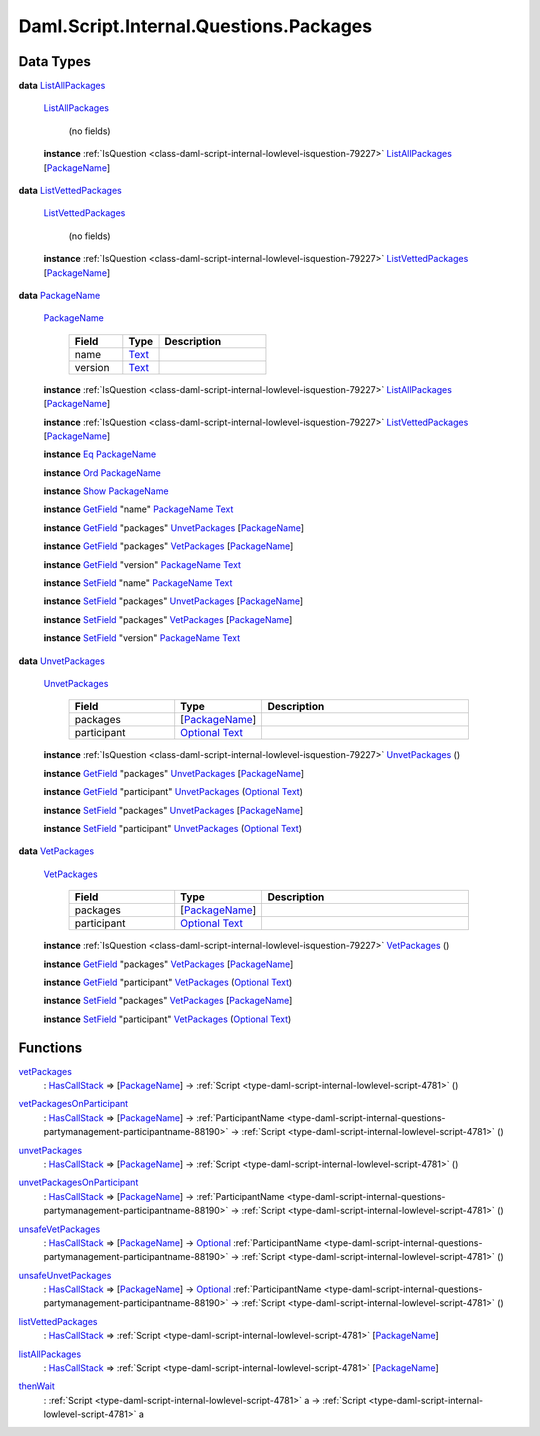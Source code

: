 .. Copyright (c) 2025 Digital Asset (Switzerland) GmbH and/or its affiliates. All rights reserved.
.. SPDX-License-Identifier: Apache-2.0

.. _module-daml-script-internal-questions-packages-8598:

Daml.Script.Internal.Questions.Packages
=======================================

Data Types
----------

.. _type-daml-script-internal-questions-packages-listallpackages-28931:

**data** `ListAllPackages <type-daml-script-internal-questions-packages-listallpackages-28931_>`_

  .. _constr-daml-script-internal-questions-packages-listallpackages-95684:

  `ListAllPackages <constr-daml-script-internal-questions-packages-listallpackages-95684_>`_

    (no fields)

  **instance** :ref:`IsQuestion <class-daml-script-internal-lowlevel-isquestion-79227>` `ListAllPackages <type-daml-script-internal-questions-packages-listallpackages-28931_>`_ \[`PackageName <type-daml-script-internal-questions-packages-packagename-68696_>`_\]

.. _type-daml-script-internal-questions-packages-listvettedpackages-5133:

**data** `ListVettedPackages <type-daml-script-internal-questions-packages-listvettedpackages-5133_>`_

  .. _constr-daml-script-internal-questions-packages-listvettedpackages-55524:

  `ListVettedPackages <constr-daml-script-internal-questions-packages-listvettedpackages-55524_>`_

    (no fields)

  **instance** :ref:`IsQuestion <class-daml-script-internal-lowlevel-isquestion-79227>` `ListVettedPackages <type-daml-script-internal-questions-packages-listvettedpackages-5133_>`_ \[`PackageName <type-daml-script-internal-questions-packages-packagename-68696_>`_\]

.. _type-daml-script-internal-questions-packages-packagename-68696:

**data** `PackageName <type-daml-script-internal-questions-packages-packagename-68696_>`_

  .. _constr-daml-script-internal-questions-packages-packagename-3807:

  `PackageName <constr-daml-script-internal-questions-packages-packagename-3807_>`_

    .. list-table::
       :widths: 15 10 30
       :header-rows: 1

       * - Field
         - Type
         - Description
       * - name
         - `Text <https://docs.daml.com/daml/stdlib/Prelude.html#type-ghc-types-text-51952>`_
         -
       * - version
         - `Text <https://docs.daml.com/daml/stdlib/Prelude.html#type-ghc-types-text-51952>`_
         -

  **instance** :ref:`IsQuestion <class-daml-script-internal-lowlevel-isquestion-79227>` `ListAllPackages <type-daml-script-internal-questions-packages-listallpackages-28931_>`_ \[`PackageName <type-daml-script-internal-questions-packages-packagename-68696_>`_\]

  **instance** :ref:`IsQuestion <class-daml-script-internal-lowlevel-isquestion-79227>` `ListVettedPackages <type-daml-script-internal-questions-packages-listvettedpackages-5133_>`_ \[`PackageName <type-daml-script-internal-questions-packages-packagename-68696_>`_\]

  **instance** `Eq <https://docs.daml.com/daml/stdlib/Prelude.html#class-ghc-classes-eq-22713>`_ `PackageName <type-daml-script-internal-questions-packages-packagename-68696_>`_

  **instance** `Ord <https://docs.daml.com/daml/stdlib/Prelude.html#class-ghc-classes-ord-6395>`_ `PackageName <type-daml-script-internal-questions-packages-packagename-68696_>`_

  **instance** `Show <https://docs.daml.com/daml/stdlib/Prelude.html#class-ghc-show-show-65360>`_ `PackageName <type-daml-script-internal-questions-packages-packagename-68696_>`_

  **instance** `GetField <https://docs.daml.com/daml/stdlib/DA-Record.html#class-da-internal-record-getfield-53979>`_ \"name\" `PackageName <type-daml-script-internal-questions-packages-packagename-68696_>`_ `Text <https://docs.daml.com/daml/stdlib/Prelude.html#type-ghc-types-text-51952>`_

  **instance** `GetField <https://docs.daml.com/daml/stdlib/DA-Record.html#class-da-internal-record-getfield-53979>`_ \"packages\" `UnvetPackages <type-daml-script-internal-questions-packages-unvetpackages-98510_>`_ \[`PackageName <type-daml-script-internal-questions-packages-packagename-68696_>`_\]

  **instance** `GetField <https://docs.daml.com/daml/stdlib/DA-Record.html#class-da-internal-record-getfield-53979>`_ \"packages\" `VetPackages <type-daml-script-internal-questions-packages-vetpackages-30455_>`_ \[`PackageName <type-daml-script-internal-questions-packages-packagename-68696_>`_\]

  **instance** `GetField <https://docs.daml.com/daml/stdlib/DA-Record.html#class-da-internal-record-getfield-53979>`_ \"version\" `PackageName <type-daml-script-internal-questions-packages-packagename-68696_>`_ `Text <https://docs.daml.com/daml/stdlib/Prelude.html#type-ghc-types-text-51952>`_

  **instance** `SetField <https://docs.daml.com/daml/stdlib/DA-Record.html#class-da-internal-record-setfield-4311>`_ \"name\" `PackageName <type-daml-script-internal-questions-packages-packagename-68696_>`_ `Text <https://docs.daml.com/daml/stdlib/Prelude.html#type-ghc-types-text-51952>`_

  **instance** `SetField <https://docs.daml.com/daml/stdlib/DA-Record.html#class-da-internal-record-setfield-4311>`_ \"packages\" `UnvetPackages <type-daml-script-internal-questions-packages-unvetpackages-98510_>`_ \[`PackageName <type-daml-script-internal-questions-packages-packagename-68696_>`_\]

  **instance** `SetField <https://docs.daml.com/daml/stdlib/DA-Record.html#class-da-internal-record-setfield-4311>`_ \"packages\" `VetPackages <type-daml-script-internal-questions-packages-vetpackages-30455_>`_ \[`PackageName <type-daml-script-internal-questions-packages-packagename-68696_>`_\]

  **instance** `SetField <https://docs.daml.com/daml/stdlib/DA-Record.html#class-da-internal-record-setfield-4311>`_ \"version\" `PackageName <type-daml-script-internal-questions-packages-packagename-68696_>`_ `Text <https://docs.daml.com/daml/stdlib/Prelude.html#type-ghc-types-text-51952>`_

.. _type-daml-script-internal-questions-packages-unvetpackages-98510:

**data** `UnvetPackages <type-daml-script-internal-questions-packages-unvetpackages-98510_>`_

  .. _constr-daml-script-internal-questions-packages-unvetpackages-33113:

  `UnvetPackages <constr-daml-script-internal-questions-packages-unvetpackages-33113_>`_

    .. list-table::
       :widths: 15 10 30
       :header-rows: 1

       * - Field
         - Type
         - Description
       * - packages
         - \[`PackageName <type-daml-script-internal-questions-packages-packagename-68696_>`_\]
         -
       * - participant
         - `Optional <https://docs.daml.com/daml/stdlib/Prelude.html#type-da-internal-prelude-optional-37153>`_ `Text <https://docs.daml.com/daml/stdlib/Prelude.html#type-ghc-types-text-51952>`_
         -

  **instance** :ref:`IsQuestion <class-daml-script-internal-lowlevel-isquestion-79227>` `UnvetPackages <type-daml-script-internal-questions-packages-unvetpackages-98510_>`_ ()

  **instance** `GetField <https://docs.daml.com/daml/stdlib/DA-Record.html#class-da-internal-record-getfield-53979>`_ \"packages\" `UnvetPackages <type-daml-script-internal-questions-packages-unvetpackages-98510_>`_ \[`PackageName <type-daml-script-internal-questions-packages-packagename-68696_>`_\]

  **instance** `GetField <https://docs.daml.com/daml/stdlib/DA-Record.html#class-da-internal-record-getfield-53979>`_ \"participant\" `UnvetPackages <type-daml-script-internal-questions-packages-unvetpackages-98510_>`_ (`Optional <https://docs.daml.com/daml/stdlib/Prelude.html#type-da-internal-prelude-optional-37153>`_ `Text <https://docs.daml.com/daml/stdlib/Prelude.html#type-ghc-types-text-51952>`_)

  **instance** `SetField <https://docs.daml.com/daml/stdlib/DA-Record.html#class-da-internal-record-setfield-4311>`_ \"packages\" `UnvetPackages <type-daml-script-internal-questions-packages-unvetpackages-98510_>`_ \[`PackageName <type-daml-script-internal-questions-packages-packagename-68696_>`_\]

  **instance** `SetField <https://docs.daml.com/daml/stdlib/DA-Record.html#class-da-internal-record-setfield-4311>`_ \"participant\" `UnvetPackages <type-daml-script-internal-questions-packages-unvetpackages-98510_>`_ (`Optional <https://docs.daml.com/daml/stdlib/Prelude.html#type-da-internal-prelude-optional-37153>`_ `Text <https://docs.daml.com/daml/stdlib/Prelude.html#type-ghc-types-text-51952>`_)

.. _type-daml-script-internal-questions-packages-vetpackages-30455:

**data** `VetPackages <type-daml-script-internal-questions-packages-vetpackages-30455_>`_

  .. _constr-daml-script-internal-questions-packages-vetpackages-80768:

  `VetPackages <constr-daml-script-internal-questions-packages-vetpackages-80768_>`_

    .. list-table::
       :widths: 15 10 30
       :header-rows: 1

       * - Field
         - Type
         - Description
       * - packages
         - \[`PackageName <type-daml-script-internal-questions-packages-packagename-68696_>`_\]
         -
       * - participant
         - `Optional <https://docs.daml.com/daml/stdlib/Prelude.html#type-da-internal-prelude-optional-37153>`_ `Text <https://docs.daml.com/daml/stdlib/Prelude.html#type-ghc-types-text-51952>`_
         -

  **instance** :ref:`IsQuestion <class-daml-script-internal-lowlevel-isquestion-79227>` `VetPackages <type-daml-script-internal-questions-packages-vetpackages-30455_>`_ ()

  **instance** `GetField <https://docs.daml.com/daml/stdlib/DA-Record.html#class-da-internal-record-getfield-53979>`_ \"packages\" `VetPackages <type-daml-script-internal-questions-packages-vetpackages-30455_>`_ \[`PackageName <type-daml-script-internal-questions-packages-packagename-68696_>`_\]

  **instance** `GetField <https://docs.daml.com/daml/stdlib/DA-Record.html#class-da-internal-record-getfield-53979>`_ \"participant\" `VetPackages <type-daml-script-internal-questions-packages-vetpackages-30455_>`_ (`Optional <https://docs.daml.com/daml/stdlib/Prelude.html#type-da-internal-prelude-optional-37153>`_ `Text <https://docs.daml.com/daml/stdlib/Prelude.html#type-ghc-types-text-51952>`_)

  **instance** `SetField <https://docs.daml.com/daml/stdlib/DA-Record.html#class-da-internal-record-setfield-4311>`_ \"packages\" `VetPackages <type-daml-script-internal-questions-packages-vetpackages-30455_>`_ \[`PackageName <type-daml-script-internal-questions-packages-packagename-68696_>`_\]

  **instance** `SetField <https://docs.daml.com/daml/stdlib/DA-Record.html#class-da-internal-record-setfield-4311>`_ \"participant\" `VetPackages <type-daml-script-internal-questions-packages-vetpackages-30455_>`_ (`Optional <https://docs.daml.com/daml/stdlib/Prelude.html#type-da-internal-prelude-optional-37153>`_ `Text <https://docs.daml.com/daml/stdlib/Prelude.html#type-ghc-types-text-51952>`_)

Functions
---------

.. _function-daml-script-internal-questions-packages-vetpackages-16211:

`vetPackages <function-daml-script-internal-questions-packages-vetpackages-16211_>`_
  \: `HasCallStack <https://docs.daml.com/daml/stdlib/DA-Stack.html#type-ghc-stack-types-hascallstack-63713>`_ \=\> \[`PackageName <type-daml-script-internal-questions-packages-packagename-68696_>`_\] \-\> :ref:`Script <type-daml-script-internal-lowlevel-script-4781>` ()

.. _function-daml-script-internal-questions-packages-vetpackagesonparticipant-8324:

`vetPackagesOnParticipant <function-daml-script-internal-questions-packages-vetpackagesonparticipant-8324_>`_
  \: `HasCallStack <https://docs.daml.com/daml/stdlib/DA-Stack.html#type-ghc-stack-types-hascallstack-63713>`_ \=\> \[`PackageName <type-daml-script-internal-questions-packages-packagename-68696_>`_\] \-\> :ref:`ParticipantName <type-daml-script-internal-questions-partymanagement-participantname-88190>` \-\> :ref:`Script <type-daml-script-internal-lowlevel-script-4781>` ()

.. _function-daml-script-internal-questions-packages-unvetpackages-80050:

`unvetPackages <function-daml-script-internal-questions-packages-unvetpackages-80050_>`_
  \: `HasCallStack <https://docs.daml.com/daml/stdlib/DA-Stack.html#type-ghc-stack-types-hascallstack-63713>`_ \=\> \[`PackageName <type-daml-script-internal-questions-packages-packagename-68696_>`_\] \-\> :ref:`Script <type-daml-script-internal-lowlevel-script-4781>` ()

.. _function-daml-script-internal-questions-packages-unvetpackagesonparticipant-47459:

`unvetPackagesOnParticipant <function-daml-script-internal-questions-packages-unvetpackagesonparticipant-47459_>`_
  \: `HasCallStack <https://docs.daml.com/daml/stdlib/DA-Stack.html#type-ghc-stack-types-hascallstack-63713>`_ \=\> \[`PackageName <type-daml-script-internal-questions-packages-packagename-68696_>`_\] \-\> :ref:`ParticipantName <type-daml-script-internal-questions-partymanagement-participantname-88190>` \-\> :ref:`Script <type-daml-script-internal-lowlevel-script-4781>` ()

.. _function-daml-script-internal-questions-packages-unsafevetpackages-17811:

`unsafeVetPackages <function-daml-script-internal-questions-packages-unsafevetpackages-17811_>`_
  \: `HasCallStack <https://docs.daml.com/daml/stdlib/DA-Stack.html#type-ghc-stack-types-hascallstack-63713>`_ \=\> \[`PackageName <type-daml-script-internal-questions-packages-packagename-68696_>`_\] \-\> `Optional <https://docs.daml.com/daml/stdlib/Prelude.html#type-da-internal-prelude-optional-37153>`_ :ref:`ParticipantName <type-daml-script-internal-questions-partymanagement-participantname-88190>` \-\> :ref:`Script <type-daml-script-internal-lowlevel-script-4781>` ()

.. _function-daml-script-internal-questions-packages-unsafeunvetpackages-73826:

`unsafeUnvetPackages <function-daml-script-internal-questions-packages-unsafeunvetpackages-73826_>`_
  \: `HasCallStack <https://docs.daml.com/daml/stdlib/DA-Stack.html#type-ghc-stack-types-hascallstack-63713>`_ \=\> \[`PackageName <type-daml-script-internal-questions-packages-packagename-68696_>`_\] \-\> `Optional <https://docs.daml.com/daml/stdlib/Prelude.html#type-da-internal-prelude-optional-37153>`_ :ref:`ParticipantName <type-daml-script-internal-questions-partymanagement-participantname-88190>` \-\> :ref:`Script <type-daml-script-internal-lowlevel-script-4781>` ()

.. _function-daml-script-internal-questions-packages-listvettedpackages-3001:

`listVettedPackages <function-daml-script-internal-questions-packages-listvettedpackages-3001_>`_
  \: `HasCallStack <https://docs.daml.com/daml/stdlib/DA-Stack.html#type-ghc-stack-types-hascallstack-63713>`_ \=\> :ref:`Script <type-daml-script-internal-lowlevel-script-4781>` \[`PackageName <type-daml-script-internal-questions-packages-packagename-68696_>`_\]

.. _function-daml-script-internal-questions-packages-listallpackages-50063:

`listAllPackages <function-daml-script-internal-questions-packages-listallpackages-50063_>`_
  \: `HasCallStack <https://docs.daml.com/daml/stdlib/DA-Stack.html#type-ghc-stack-types-hascallstack-63713>`_ \=\> :ref:`Script <type-daml-script-internal-lowlevel-script-4781>` \[`PackageName <type-daml-script-internal-questions-packages-packagename-68696_>`_\]

.. _function-daml-script-internal-questions-packages-thenwait-34974:

`thenWait <function-daml-script-internal-questions-packages-thenwait-34974_>`_
  \: :ref:`Script <type-daml-script-internal-lowlevel-script-4781>` a \-\> :ref:`Script <type-daml-script-internal-lowlevel-script-4781>` a

